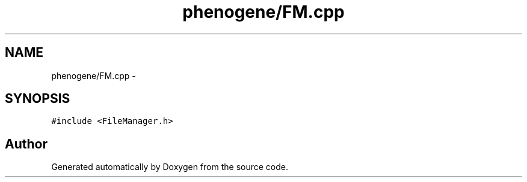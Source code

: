 .TH "phenogene/FM.cpp" 3 "Fri Jun 21 2013" "Version 1.0" "Doxygen" \" -*- nroff -*-
.ad l
.nh
.SH NAME
phenogene/FM.cpp \- 
.SH SYNOPSIS
.br
.PP
\fC#include <FileManager\&.h>\fP
.br

.SH "Author"
.PP 
Generated automatically by Doxygen from the source code\&.
